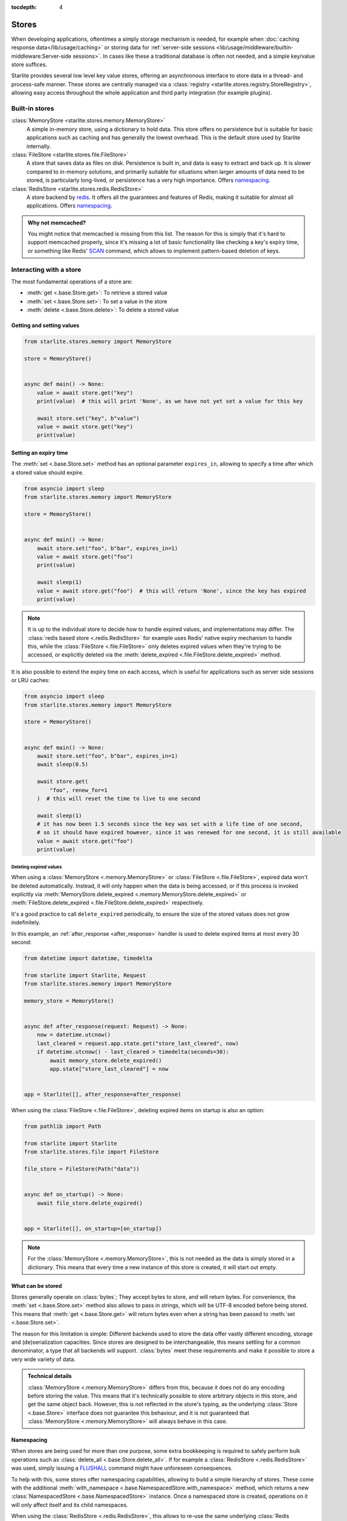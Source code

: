 :tocdepth: 4

Stores
======

.. py:currentmodule:: starlite.stores


When developing applications, oftentimes a simply storage mechanism is needed, for example when
:doc:`caching response data</lib/usage/caching>` or storing data for
:ref:`server-side sessions <lib/usage/middleware/builtin-middleware:Server-side sessions>`. In cases like these a
traditional database is often not needed, and a simple key/value store suffices.

Starlite provides several low level key value stores, offering an asynchronous interface to store data in a thread-
and process-safe manner. These stores are centrally managed via a
:class:`registry <starlite.stores.registry.StoreRegistry>`, allowing easy access throughout the whole application and
third party integration (for example plugins).


Built-in stores
---------------

:class:`MemoryStore <starlite.stores.memory.MemoryStore>`
    A simple in-memory store, using a dictionary to hold data. This store offers no persistence but is suitable for
    basic applications such as caching and has generally the lowest overhead. This is the default store used by Starlite
    internally.

:class:`FileStore <starlite.stores.file.FileStore>`
    A store that saves data as files on disk. Persistence is built in, and data is easy to extract and back up.
    It is slower compared to in-memory solutions, and primarily suitable for situations when larger amounts of data
    need to be stored, is particularly long-lived, or persistence has a very high importance. Offers `namespacing`_.

:class:`RedisStore <starlite.stores.redis.RedisStore>`
    A store backend by `redis <https://redis.io/>`_. It offers all the guarantees and features of Redis, making it
    suitable for almost all applications. Offers `namespacing`_.

.. admonition:: Why not memcached?
    :class: info

    You might notice that memcached is missing from this list. The reason for this is simply that it's hard to support
    memcached properly, since it's missing a lot of basic functionality like checking a key's expiry time, or something
    like Redis' `SCAN <https://redis.io/commands/scan/>`_ command, which allows to implement pattern-based deletion of
    keys.


Interacting with a store
------------------------

The most fundamental operations of a store are:

- :meth:`get <.base.Store.get>`: To retrieve a stored value
- :meth:`set <.base.Store.set>`: To set a value in the store
- :meth:`delete <.base.Store.delete>`: To delete a stored value


Getting and setting values
++++++++++++++++++++++++++


.. code-block:: python

    from starlite.stores.memory import MemoryStore

    store = MemoryStore()


    async def main() -> None:
        value = await store.get("key")
        print(value)  # this will print 'None', as we have not yet set a value for this key

        await store.set("key", b"value")
        value = await store.get("key")
        print(value)


Setting an expiry time
++++++++++++++++++++++

The :meth:`set <.base.Store.set>` method has an optional parameter ``expires_in``, allowing to specify a time after
which a stored value should expire.


.. code-block:: python

    from asyncio import sleep
    from starlite.stores.memory import MemoryStore

    store = MemoryStore()


    async def main() -> None:
        await store.set("foo", b"bar", expires_in=1)
        value = await store.get("foo")
        print(value)

        await sleep(1)
        value = await store.get("foo")  # this will return 'None', since the key has expired
        print(value)


.. note::
    It is up to the individual store to decide how to handle expired values, and implementations may differ. The
    :class:`redis based store <.redis.RedisStore>` for example uses Redis' native expiry mechanism to handle this,
    while the :class:`FileStore <.file.FileStore>` only deletes expired values when they're trying to be accessed,
    or explicitly deleted via the :meth:`delete_expired <.file.FileStore.delete_expired>` method.


It is also possible to extend the expiry time on each access, which is useful for applications such as server side
sessions or LRU caches:

.. code-block:: python

    from asyncio import sleep
    from starlite.stores.memory import MemoryStore

    store = MemoryStore()


    async def main() -> None:
        await store.set("foo", b"bar", expires_in=1)
        await sleep(0.5)

        await store.get(
            "foo", renew_for=1
        )  # this will reset the time to live to one second

        await sleep(1)
        # it has now been 1.5 seconds since the key was set with a life time of one second,
        # so it should have expired however, since it was renewed for one second, it is still available
        value = await store.get("foo")
        print(value)


Deleting expired values
#######################

When using a :class:`MemoryStore <.memory.MemoryStore>` or :class:`FileStore <.file.FileStore>`, expired data won't be
deleted automatically. Instead, it will only happen when the data is being accessed, or if this process is invoked
explicitly via :meth:`MemoryStore.delete_expired <.memory.MemoryStore.delete_expired>` or
:meth:`FileStore.delete_expired <.file.FileStore.delete_expired>` respectively.

It's a good practice to call ``delete_expired`` periodically, to ensure the size of the stored values does not grow
indefinitely.

In this example, an :ref:`after_response <after_response>` handler is used to delete expired items at most every 30
second:

.. code-block:: python

    from datetime import datetime, timedelta

    from starlite import Starlite, Request
    from starlite.stores.memory import MemoryStore

    memory_store = MemoryStore()


    async def after_response(request: Request) -> None:
        now = datetime.utcnow()
        last_cleared = request.app.state.get("store_last_cleared", now)
        if datetime.utcnow() - last_cleared > timedelta(seconds=30):
            await memory_store.delete_expired()
            app.state["store_last_cleared"] = now


    app = Starlite([], after_response=after_response)


When using the :class:`FileStore <.file.FileStore>`, deleting expired items on startup is also an option:

.. code-block:: python

    from pathlib import Path

    from starlite import Starlite
    from starlite.stores.file import FileStore

    file_store = FileStore(Path("data"))


    async def on_startup() -> None:
        await file_store.delete_expired()


    app = Starlite([], on_startup=[on_startup])


.. note::
    For the :class:`MemoryStore <.memory.MemoryStore>`, this is not needed as the data is simply stored in a dictionary.
    This means that every time a new instance of this store is created, it will start out empty.


What can be stored
++++++++++++++++++

Stores generally operate on :class:`bytes`; They accept bytes to store, and will return bytes. For convenience, the
:meth:`set <.base.Store.set>` method also allows to pass in strings, which will be UTF-8 encoded before being stored.
This means that :meth:`get <.base.Store.get>` will return bytes even when a string has been passed to
:meth:`set <.base.Store.set>`.

The reason for this limitation is simple: Different backends used to store the data offer vastly different encoding,
storage and (de)serialization capacities. Since stores are designed to be interchangeable, this means settling for a
common denominator, a type that all backends will support. :class:`bytes` meet these requirements and make it possible
to store a very wide variety of data.

.. admonition:: Technical details

    :class:`MemoryStore <.memory.MemoryStore>` differs from this, because it does not do any encoding before storing
    the value. This means that it's technically possible to store arbitrary objects in this store, and get the same
    object back. However, this is not reflected in the store's typing, as the underlying :class:`Store <.base.Store>`
    interface does not guarantee this behaviour, and it is not guaranteed that
    :class:`MemoryStore <.memory.MemoryStore>` will always behave in this case.


Namespacing
+++++++++++

When stores are being used for more than one purpose, some extra bookkeeping is required to safely perform bulk
operations such as :class:`delete_all <.base.Store.delete_all>`. If for example a
:class:`RedisStore <.redis.RedisStore>` was used, simply issuing a `FLUSHALL <https://redis.io/commands/flushall/>`_
command might have unforeseen consequences.

To help with this, some stores offer namespacing capabilities, allowing to build a simple hierarchy of stores.
These come with the additional :meth:`with_namespace <.base.NamespacedStore.with_namespace>` method, which returns a
new :class:`NamespacedStore <.base.NamespacedStore>` instance. Once a namespaced store is created, operations on it
will only affect itself and its child namespaces.

When using the :class:`RedisStore <.redis.RedisStore>`, this allows to re-use the same underlying
:class:`Redis <redis.asyncio.Redis>` instance and connection, while ensuring isolation.

.. info::
    :class:`RedisStore <.redis.RedisStore>` uses the ``STARLITE`` namespace by default; all keys created by this store,
    will use the ``STARLITE`` prefix when storing data in redis.
    :meth:`RedisStore.delete_all <.redis.RedisStore.delete_all>` is implemented in such a way that it will only delete
    keys matching the current namespace, making it safe and side-effect free.

    This can be turned off by explicitly passing ``namespace=None`` to the store when creating a new instance.





The registry
------------

Stores are configured through the :class:`registry <starlite.stores.registry.StoreRegistry>`, a central object which
provides access to all registered stores as well as default factories. By default, this requires no configuration;
Everything is set up to work out of the box.


.. code-block:: python

    from starlite import Starlite

    app = Starlite(...)
    some_store = app.stores.get("some_store")


In this example, we request a store ``"name"`` from the registry. Since it hasn't been previously configured, the
registry will set up a new store using its default factory, and register it under the requested name. Subsequent calls
to ``get("some_store")`` will then return the same store.

This means that you won't have to worry about side effects when dealing with specifically requested stores; The registry
ensures that the store you request is unique, so you can safely call e.g.
:meth:`delete_all <starlite.stores.base.Store.delete_all>` on an instance, without effecting other stores.

This pattern of course also works the other way around. Using the
:class:`RateLimitMiddleware <starlite.middleware.rate_limit.RateLimitMiddleware>` as an example, we can easily access
its store the same way:

.. code-block:: python

    from starlite import Starlite
    from starlite.middleware.rate_limit import RateLimitConfig

    app = Starlite(..., rate_limit_config=RateLimitConfig(("second", 1)))
    rate_limit_store = app.stores.get("rate_limit")


Configuration
+++++++++++++

You can provide a set of default stores to the application, which will then be made available via the registry:

.. code-block:: python

    from starlite import Starlite
    from starlite.stores.redis import RedisStore

    app = Starlite(..., stores={"redis": RedisStore.with_client()})
    # now you can do app.stores.get("redis") to gain access to this instance


Using this mechanism, we can also control the stores used by various integrations, such as middlewares:

.. code-block:: python

    from pathlib import Path
    from starlite import Starlite
    from starlite.middleware.session.server_side import ServerSideSessionConfig
    from starlite.stores.redis import RedisStore
    from starlite.stores.file import FileStore

    app = Starlite(
        ...,
        stores={
            "sessions": RedisStore.with_client(),
            "request_cache": FileStore(Path("request-cache")),
        },
        middleware=[ServerSideSessionConfig().middleware],
    )


In this example, we set up the registry with stores using the ``sessions`` and ``request_cache`` keys. These are not
magic constants, but instead configuration values that can be changed. Those names just happen to be their default
values. Adjusting those default values allows us to easily re-use stores, without the need for a more complex setup:

.. code-block:: python

    from pathlib import Path
    from starlite import Starlite
    from starlite.middleware.session.server_side import ServerSideSessionConfig
    from starlite.config.response_cache import ResponseCacheConfig
    from starlite.middleware.rate_limit import RateLimitConfig
    from starlite.stores.redis import RedisStore
    from starlite.stores.file import FileStore

    app = Starlite(
        ...,
        stores={"redis": RedisStore.with_client(), "file": FileStore(Path("data"))},
        response_cache_config=ResponseCacheConfig(store="redis"),
        middleware=[
            ServerSideSessionConfig(store="file").middleware,
            RateLimitConfig(rate_limit=("second", 10), store="redis"),
        ],
    )

Now the rate limit middleware and response caching will use the ``redis`` store, while sessions will be store in the
``file`` store.


The default factory
+++++++++++++++++++

The pattern we've seen above is made possible by using the registry's default factory; A callable that gets invoked
every time we request a store that hasn't been registered yet. It's similar to the ``default`` argument to
:meth:`dict.get`.

By default, the default factory is a function that returns a new
:class:`MemoryStore <starlite.stores.memory.MemoryStore>` instance. This behaviour can be changed by supplying a
custom ``default_factory`` method to the registry.

To make use of this, we can pass a registry instance directly to the application:

.. code-block:: python

    from starlite import Starlite
    from starlite.stores.registry import StoreRegistry
    from starlite.stores.memory import MemoryStore

    memory_store = MemoryStore()


    def default_factory(name: str) -> MemoryStore:
        return memory_store


    app = Starlite(..., stores=StoreRegistry(default_factory=default_factory))


Now we have a registry that will return the same :class:`MemoryStore <starlite.stores.memory.MemoryStore>` every time.

When used in conjunction with a :class:`NamespacedStore <starlite.stores.base.NamespacedStore>`, this is a powerful
pattern, allowing the easy creation of a store hierarchy.

.. code-block:: python

    from pathlib import Path

    from starlite import Starlite, get
    from starlite.middleware.rate_limit import RateLimitConfig
    from starlite.middleware.session.server_side import ServerSideSessionConfig
    from starlite.stores.file import FileStore
    from starlite.stores.registry import StoreRegistry

    root_store = FileStore(Path("data"))


    @get(cache=True)
    def cached_handler() -> str:
        # this will use app.stores.get("request_cache")
        return "Hello, world!"


    app = Starlite(
        [cached_handler],
        stores=StoreRegistry(default_factory=root_store.with_namespace),
        middleware=[
            RateLimitConfig(("second", 1)).middleware,
            ServerSideSessionConfig().middleware,
        ],
    )
